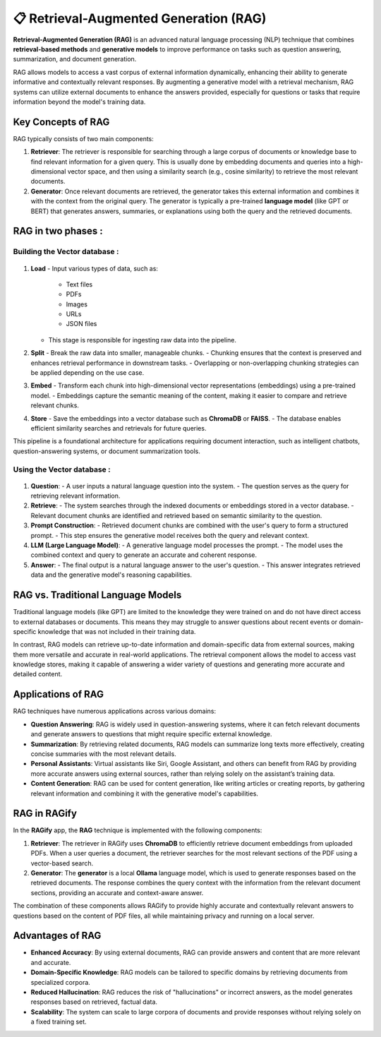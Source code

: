 📋 Retrieval-Augmented Generation (RAG)
==========================================

**Retrieval-Augmented Generation (RAG)** is an advanced natural language processing (NLP) technique that combines **retrieval-based methods** and **generative models** to improve performance on tasks such as question answering, summarization, and document generation.

RAG allows models to access a vast corpus of external information dynamically, enhancing their ability to generate informative and contextually relevant responses. By augmenting a generative model with a retrieval mechanism, RAG systems can utilize external documents to enhance the answers provided, especially for questions or tasks that require information beyond the model's training data.

Key Concepts of RAG
-------------------
RAG typically consists of two main components:

1. **Retriever**:
   The retriever is responsible for searching through a large corpus of documents or knowledge base to find relevant information for a given query. This is usually done by embedding documents and queries into a high-dimensional vector space, and then using a similarity search (e.g., cosine similarity) to retrieve the most relevant documents.

2. **Generator**:
   Once relevant documents are retrieved, the generator takes this external information and combines it with the context from the original query. The generator is typically a pre-trained **language model** (like GPT or BERT) that generates answers, summaries, or explanations using both the query and the retrieved documents.

RAG in two phases :
------------------

Building the Vector database :
++++++++++++++++++++++++++++++

.. figure:: /Documentation/Images/Image1.png
   :width: 100%
   :align: center
   :alt: RAGify in Action
   :name: RAGify in Action

1. **Load**
   - Input various types of data, such as:
     - Text files
     - PDFs
     - Images
     - URLs
     - JSON files
   - This stage is responsible for ingesting raw data into the pipeline.

2. **Split**
   - Break the raw data into smaller, manageable chunks.
   - Chunking ensures that the context is preserved and enhances retrieval performance in downstream tasks.
   - Overlapping or non-overlapping chunking strategies can be applied depending on the use case.

3. **Embed**
   - Transform each chunk into high-dimensional vector representations (embeddings) using a pre-trained model.
   - Embeddings capture the semantic meaning of the content, making it easier to compare and retrieve relevant chunks.

4. **Store**
   - Save the embeddings into a vector database such as **ChromaDB** or **FAISS**.
   - The database enables efficient similarity searches and retrievals for future queries.

This pipeline is a foundational architecture for applications requiring document interaction, such as intelligent chatbots, question-answering systems, or document summarization tools.

Using the Vector database :
+++++++++++++++++++++++++++

.. figure:: /Documentation/Images/Image2.png
   :width: 100%
   :align: center
   :alt: RAGify in Action
   :name: RAGify in Action

1. **Question**:
   - A user inputs a natural language question into the system.
   - The question serves as the query for retrieving relevant information.

2. **Retrieve**:
   - The system searches through the indexed documents or embeddings stored in a vector database.
   - Relevant document chunks are identified and retrieved based on semantic similarity to the question.

3. **Prompt Construction**:
   - Retrieved document chunks are combined with the user's query to form a structured prompt.
   - This step ensures the generative model receives both the query and relevant context.

4. **LLM (Large Language Model)**:
   - A generative language model processes the prompt.
   - The model uses the combined context and query to generate an accurate and coherent response.

5. **Answer**:
   - The final output is a natural language answer to the user's question.
   - This answer integrates retrieved data and the generative model's reasoning capabilities.

RAG vs. Traditional Language Models
-----------------------------------
Traditional language models (like GPT) are limited to the knowledge they were trained on and do not have direct access to external databases or documents. This means they may struggle to answer questions about recent events or domain-specific knowledge that was not included in their training data.

In contrast, RAG models can retrieve up-to-date information and domain-specific data from external sources, making them more versatile and accurate in real-world applications. The retrieval component allows the model to access vast knowledge stores, making it capable of answering a wider variety of questions and generating more accurate and detailed content.

Applications of RAG
-------------------
RAG techniques have numerous applications across various domains:

- **Question Answering**: RAG is widely used in question-answering systems, where it can fetch relevant documents and generate answers to questions that might require specific external knowledge.
  
- **Summarization**: By retrieving related documents, RAG models can summarize long texts more effectively, creating concise summaries with the most relevant details.
  
- **Personal Assistants**: Virtual assistants like Siri, Google Assistant, and others can benefit from RAG by providing more accurate answers using external sources, rather than relying solely on the assistant’s training data.
  
- **Content Generation**: RAG can be used for content generation, like writing articles or creating reports, by gathering relevant information and combining it with the generative model's capabilities.

RAG in RAGify
-------------
In the **RAGify** app, the **RAG** technique is implemented with the following components:

1. **Retriever**:
   The retriever in RAGify uses **ChromaDB** to efficiently retrieve document embeddings from uploaded PDFs. When a user queries a document, the retriever searches for the most relevant sections of the PDF using a vector-based search.

2. **Generator**:
   The **generator** is a local **Ollama** language model, which is used to generate responses based on the retrieved documents. The response combines the query context with the information from the relevant document sections, providing an accurate and context-aware answer.

The combination of these components allows RAGify to provide highly accurate and contextually relevant answers to questions based on the content of PDF files, all while maintaining privacy and running on a local server.

Advantages of RAG
-----------------
- **Enhanced Accuracy**: By using external documents, RAG can provide answers and content that are more relevant and accurate.
- **Domain-Specific Knowledge**: RAG models can be tailored to specific domains by retrieving documents from specialized corpora.
- **Reduced Hallucination**: RAG reduces the risk of "hallucinations" or incorrect answers, as the model generates responses based on retrieved, factual data.
- **Scalability**: The system can scale to large corpora of documents and provide responses without relying solely on a fixed training set.

